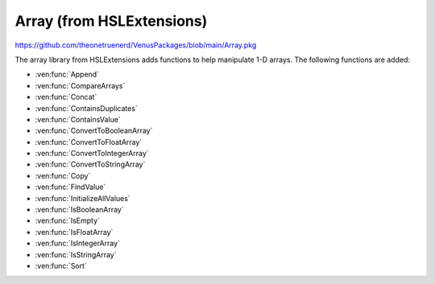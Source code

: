 Array (from HSLExtensions)
=========================

https://github.com/theonetruenerd/VenusPackages/blob/main/Array.pkg

The array library from HSLExtensions adds functions to help manipulate 1-D arrays. The following functions are added:

- :ven:func:`Append`
- :ven:func:`CompareArrays`
- :ven:func:`Concat`
- :ven:func:`ContainsDuplicates`
- :ven:func:`ContainsValue`
- :ven:func:`ConvertToBooleanArray`
- :ven:func:`ConvertToFloatArray`
- :ven:func:`ConvertToIntegerArray`
- :ven:func:`ConvertToStringArray`
- :ven:func:`Copy`
- :ven:func:`FindValue`
- :ven:func:`InitializeAllValues`
- :ven:func:`IsBooleanArray`
- :ven:func:`IsEmpty`
- :ven:func:`IsFloatArray`
- :ven:func:`IsIntegerArray`
- :ven:func:`IsStringArray`
- :ven:func:`Sort`

.. ven:function:: Append(array io_arrValuesA, array i_arrValuesB)

  This function updates the array io_arrValuesA to add all the values from i_arrValuesB at the end of the array.

  :params io_arrValuesA: The array to which the values will be added 
  :params i_arrValuesB: The array from which the values will be added
  :type io_arrValuesA: Array
  :type i_arrValuesB: Array
  :return: None
  :rtype: N/A

.. ven:function:: CompareArrays(array i_arrExpectedValues, array i_arrActualValues, array o_arrMissingValues, array o_arrNotExpectedValues)

  This function compares two arrays and outputs arrays of values which are missing from the first array but present in the second, and values which are present in the second array but not in the first.

  :params i_arrExpectedValues: The first array, which the second array will be checked against, usually is the array of expected values
  :params i_arrActualValues: The second array, which will use the first array as a template when comparing against, usually is your "actual" array
  :params o_arrMissingValues: An output array of values which are present in the first array but not the second 
  :params o_arrNotExpectedValues: An output array of values which are present in the second array but not the first (i.e. unexpected values in your actual data)
  :type i_arrExpectedValues: Array
  :type i_arrActualValues: Array
  :type o_arrMissingValues: Array
  :type o_arrNotExpectedValues: Array
  :return: True if both arrays contain the same values (resulting in empty output arrays), false if arrays don't contain the same values (in which case the output arrays will have data in them)
  :rtype: Boolean

.. ven:function:: Concat(array i_arrValuesA, array i_arrValuesB)

  This function appends one array to the other and then returns the concatenated array. The difference between this and the :ven:func:`Append` function is that the Append function updates an existing array, whereas this function doesn't change the existing arrays and instead returns a new array.

  :params i_arrValuesA: The array to which the values will be added
  :params i_arrValuesB: The array from which the values will be added
  :type i_arrValuesA: Array
  :type i_arrValuesB: Array
  :return: A new array which is the concatenated version of the input arrays
  :rtype: Array

.. ven:function:: ContainsDuplicates(array i_arrValues)

  This function checks whether the input array has multiple of the same value in it

  :params i_arrValues: The array to be checked
  :type i_arrValues: Array
  :return: An array with all values which appear more than once in the input array
  :rtype: Array

.. ven:function:: ContainsValue(array i_arrValues, variable i_varValue)

  This function determines whether a value exists in an array without returning its index

  :params i_arrValues: The array to be searched
  :params i_varValue: The value to be searched for
  :type i_arrValues: Array
  :type i_varValue: Variable
  :return: True if the value is present, false otherwise
  :rtype: Boolean

.. ven:function:: ConvertToBooleanArray(array i_arrValues, variable o_blnSuccessfullyConverted)

  This function converts the input array to an array with boolean values. If it is not possible to convert one or more values of the input array, the output will be false and the output array will be empty. Cannot interact with strings, will convert a non-zero int or float into a 1, and will turn a 0 float into a 0.

  :params i_arrValues: The array to be converted
  :params o_blnSuccessfullyConverted: A boolean which tells you whether the conversion was successful or not
  :type i_arrValues: Array
  :type o_blnSuccessfullyConverted: Boolean
  :return: The boolean version of the input array
  :rtype: Array

.. ven:function:: ConvertToFloatArray(array i_arrValues, variable o_blnSuccessfullyConverted)

  This function converts the input array to an array with float values. If it is not possible to convert one or more values of the input array, the output will be false and the output array will be empty. Cannot interact with strings, will convert any int into a float. 

  :params i_arrValues: The array to be converted
  :params o_blnSuccessfullyConverted: A boolean which tells you whether the conversion was successful or not
  :type i_arrValues: Array
  :type o_blnSuccessfullyConverted: Boolean
  :return: The float version of the input array
  :rtype: Array

.. ven:function:: ConvertToIntArray(array i_arrValues, variable o_blnSuccessfullyConverted)

  This function converts the input array to one with integer values. If it is not possible to convert one or more values of the input array, the output will be false and the output array will be empty. Cannot interact with strings, will round any floats to the nearest integer.

  :params i_arrValues: The array to be converted
  :params o_blnSuccessfullyConverted: A boolean which tells you whether the conversion was successful or not
  :type i_arrValues: Array
  :type o_blnSuccessfullyConverted: Boolean
  :return: The integer version of the input array
  :rtype: Array

.. ven:function:: ConvertToStringArray(array i_arrValues)

  This function converts the input array to one with string values. 

  :params i_arrValues: The array to be converted
  :type i_arrValues: Array
  :return: The float version of the input array
  :rtype: Array

.. ven:function:: Copy(array i_arrValues)

  This function will output an exact copy of the input array. 

  :params i_arrValues: The array to be copied
  :type i_arrValues: Array
  :return: A copy of the input array
  :rtype: Array

.. ven:function:: FindValue(array i_arrValues, variable i_varValue)

  This function will lookup the input variable within the input array and return a 1-based array of the indices of all positions that the input variable was found.

  :params i_arrValues: The array to be searched
  :params i_varValue: The variable to be searched for
  :type i_arrValues: Array
  :type i_varValue: Variable
  :return: An array of all the locations that the input variable was found
  :rtype: Array

.. ven:function:: InitializeAllValues(array io_arrValues, variable i_varValue)

  This function sets all values within an array to the input variable. Does not work on empty arrays. 

  :params io_arrValues: The array in which all values will be converted. 
  :params i_varValue: The variable to which all values will be converted.
  :type io_arrValues: Array
  :type i_varValue: Variable
  :return: None
  :rtype: N/A

.. ven:function:: IsBooleanArray(array i_arrValues)

  This function checks whether all values in the array are booleans.

  :params i_arrValues: The array to be checked
  :type i_arrValues: Array
  :return: A boolean of whether the input array is all booleans or not
  :rtype: Boolean

.. ven:function:: IsEmpty(array i_arrValues)

  This function checks whether the input array is empty

  :params i_arrValues: The array to be checked
  :type i_arrValues: Array
  :return: A boolean of whether the input array is empty or not
  :rtype: Boolean

.. ven:function:: IsFloatArray(array i_arrValues)

  This function checks whether all values in the array are floats.

  :params i_arrValues: The array to be checked
  :type i_arrValues: Array
  :return: A boolean of whether the input array is all floats or not
  :rtype: Boolean

.. ven:function:: IsIntegerArray(array i_arrValues)

  This function checks whether all values in the array are integers.

  :params i_arrValues: The array to be checked
  :type i_arrValues: Array
  :return: A boolean of whether the input array is all integers or not
  :rtype: Boolean

.. ven:function:: IsStringArray(array i_arrValues)

  This function checks whether all values in the array are strings.

  :params i_arrValues: The array to be checked
  :type i_arrValues: Array
  :return: A boolean of whether the input array is all strings or not
  :rtype: Boolean

.. ven:function:: Sort(array i_arrValues, variable i_intSortMode, o_bSuccessfulSorted)

  This function outputs a sorted version of the array using the Shakersort sorting algorithm. All values in the array must share the same type for this function to work. Sort mode can either be 1 or 2, 1 is ascending and 2 is descending. 

  :params i_arrValues: The array containing the values to be sorted  
  :params i_intSortMode: Whether the array is to be sorted in ascending (1) or descending (2) order
  :params o_bSuccesfulSorted: A boolean of whether the sort was successful or not
  :type i_arrValues: Array
  :type i_intSortMode: Variable
  :type o_bSuccesfulSorted: Boolean
  :return: A sorted copy of the array
  :rtype: Array
